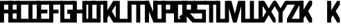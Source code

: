 SplineFontDB: 3.0
FontName: Exzellenz
FullName: Exzellenz
FamilyName: Exzellenz
Weight: Regular
Copyright: Copyright (c) 2019, Max Lang,,,
UComments: "2019-12-17: Created with FontForge (http://fontforge.org)"
Version: 001.000
ItalicAngle: 0
UnderlinePosition: -102
UnderlineWidth: 51
Ascent: 811
Descent: 213
InvalidEm: 0
LayerCount: 2
Layer: 0 0 "Back" 1
Layer: 1 0 "Fore" 0
XUID: [1021 119 -1597498843 7709205]
StyleMap: 0x0000
FSType: 0
OS2Version: 0
OS2_WeightWidthSlopeOnly: 0
OS2_UseTypoMetrics: 1
CreationTime: 1576616356
ModificationTime: 1576848563
OS2TypoAscent: 0
OS2TypoAOffset: 1
OS2TypoDescent: 0
OS2TypoDOffset: 1
OS2TypoLinegap: 92
OS2WinAscent: 0
OS2WinAOffset: 1
OS2WinDescent: 0
OS2WinDOffset: 1
HheadAscent: 0
HheadAOffset: 1
HheadDescent: 0
HheadDOffset: 1
OS2Vendor: 'PfEd'
Lookup: 258 0 0 "kern-lookup" { "left-char-right-full" [153,0,2] "left-char-upper-and-lower-point" [153,15,4] "left-char-upper-bar-and-lower-point" [153,0,4] "left-char-right-upper-bar-only" [153,15,4] "left-char-right-lower-point-only" [153,0,4] "left-char-lower-bar-and-upper-point" [153,0,2] "left-char-upper-point-only" [153,0,2] "left-char-x-like" [153,0,2] "left-char-d-shape" [153,0,2] } ['kern' ('latn' <'dflt' > ) ]
MarkAttachClasses: 1
MarkAttachSets: 2
"left-full" 31 A B C D E F G H K L M N P R U W
"right-full" 11 A H M N U W
DEI: 91125
KernClass2: 2 6 "left-char-d-shape"
 3 B D
 35 A B C D E F G H K L M N O P Q R U W
 5 I J Z
 1 S
 1 T
 5 V X Y
 0 {} 0 {} 0 {} 0 {} 0 {} 0 {} 0 {} -150 {} -70 {} -70 {} -70 {} -70 {}
KernClass2: 3 6 "left-char-x-like"
 3 V Y
 1 X
 35 A B C D E F G H K L M N O P Q R U W
 5 I J Z
 1 S
 1 T
 5 V X Y
 0 {} 0 {} 0 {} 0 {} 0 {} 0 {} 0 {} -30 {} -30 {} -30 {} -80 {} -80 {} 0 {} -30 {} -70 {} -30 {} -80 {} -80 {}
KernClass2: 2 6 "left-char-upper-point-only"
 5 F J T
 35 A B C D E F G H K L M N O P Q R U W
 5 I J Z
 1 S
 1 T
 5 V X Y
 0 {} 0 {} 0 {} 0 {} 0 {} 0 {} 0 {} -50 {} -50 {} -50 {} -150 {} -80 {}
KernClass2: 2 7 "left-char-lower-bar-and-upper-point"
 3 G S
 35 A B C D E F G H K L M N O P Q R U W
 3 I J
 1 S
 1 T
 5 V X Y
 1 Z
 0 {} 0 {} 0 {} 0 {} 0 {} 0 {} 0 {} 0 {} -50 {} -10 {} -50 {} -50 {} -30 {} -50 {}
KernClass2: 2 7 "left-char-right-lower-point-only"
 1 L
 35 A B C D E F G H K L M N O P Q R U W
 5 I J Z
 1 S
 1 T
 3 V Y
 1 X
 0 {} 0 {} 0 {} 0 {} 0 {} 0 {} 0 {} 0 {} -10 {} -50 {} -150 {} -171 {} -180 {} -80 {}
KernClass2: 2 6 "left-char-upper-bar-and-lower-point"
 1 R
 35 A B C D E F G H K L M N O P Q R U W
 5 I J Z
 1 S
 1 T
 5 V X Y
 0 {} 0 {} 0 {} 0 {} 0 {} 0 {} 0 {} -10 {} -50 {} -50 {} -50 {} -30 {}
KernClass2: 2 6 "left-char-upper-and-lower-point"
 9 C E I K Z
 35 A B C D E F G H K L M N O P Q R U W
 5 I J Z
 1 S
 1 T
 5 V X Y
 0 {} 0 {} 0 {} 0 {} 0 {} 0 {} 0 {} -10 {} -150 {} -10 {} -10 {} -30 {}
KernClass2: 2 7 "left-char-right-upper-bar-only"
 1 P
 35 A B C D E F G H K L M N O P Q R U W
 3 I Z
 1 S
 1 T
 5 V X Y
 1 J
 0 {} 0 {} 0 {} 0 {} 0 {} 0 {} 0 {} 0 {} -10 {} -10 {} -150 {} -10 {} -10 {} -100 {}
KernClass2: 2 6 "left-char-right-full"
 15 A H M N O Q U W
 35 A B C D E F G H K L M N O P Q R U W
 5 I J Z
 1 S
 1 T
 5 V X Y
 0 {} 0 {} 0 {} 0 {} 0 {} 0 {} 0 {} -150 {} -50 {} -50 {} -50 {} -30 {}
Encoding: ISO8859-1
UnicodeInterp: none
NameList: AGL For New Fonts
DisplaySize: -72
AntiAlias: 1
FitToEm: 0
WinInfo: 60 10 5
BeginPrivate: 1
BlueValues 15 [-20 0 811 811]
EndPrivate
AnchorClass2: "xyz"""  "as"""  "abc""" 
BeginChars: 256 28

StartChar: T
Encoding: 84 84 0
Width: 492
VWidth: 0
Flags: HMW
LayerCount: 2
Fore
SplineSet
0 811 m 1
 492 811 l 25
 492 671 l 1
 321 671 l 25
 321 0 l 1
 171 0 l 25
 171 671 l 25
 0 671 l 25
 0 811 l 1
EndSplineSet
Validated: 1
EndChar

StartChar: U
Encoding: 85 85 1
Width: 471
VWidth: 0
Flags: MW
LayerCount: 2
Fore
SplineSet
0 0 m 1
 0 811 l 1
 150 811 l 1
 150 140 l 1
 321 140 l 1
 321 811 l 1
 471 811 l 1
 471 0 l 1
 0 0 l 1
EndSplineSet
Validated: 1
EndChar

StartChar: O
Encoding: 79 79 2
Width: 471
VWidth: 0
Flags: HMW
LayerCount: 2
Fore
SplineSet
150 140 m 1
 321 140 l 1
 321 671 l 1
 150 671 l 1
 150 140 l 1
0 0 m 1
 0 811 l 1
 471 811 l 1
 471 0 l 1
 0 0 l 1
EndSplineSet
Validated: 1
EndChar

StartChar: M
Encoding: 77 77 3
Width: 792
VWidth: 0
Flags: HMW
LayerCount: 2
Fore
SplineSet
792 811 m 17
 792 0 l 1
 640 0 l 1
 640 671 l 1
 471 671 l 1
 471 0 l 1
 321 0 l 1
 321 671 l 1
 150 671 l 1
 150 0 l 1
 0 0 l 1
 0 811 l 9
 792 811 l 17
EndSplineSet
Validated: 1
EndChar

StartChar: A
Encoding: 65 65 4
Width: 471
VWidth: 0
Flags: HMW
LayerCount: 2
Fore
SplineSet
321 484 m 1
 321 671 l 1
 150 671 l 1
 150 484 l 1
 321 484 l 1
471 811 m 1
 471 0 l 1
 321 0 l 1
 321 344 l 1
 150 344 l 1
 150 0 l 1
 0 0 l 1
 0 811 l 1
 471 811 l 1
EndSplineSet
Validated: 1
EndChar

StartChar: B
Encoding: 66 66 5
Width: 471
VWidth: 0
Flags: HMW
LayerCount: 2
Fore
SplineSet
471 0 m 1
 0 0 l 25
 0 811 l 1
 404 811 l 1
 471 714 l 1
 471 0 l 1
150 140 m 1
 321 140 l 1
 321 344 l 1
 150 344 l 1
 150 140 l 1
150 484 m 1
 321 484 l 1
 321 639 l 1
 299 671 l 1
 150 671 l 1
 150 484 l 1
EndSplineSet
Validated: 1
EndChar

StartChar: C
Encoding: 67 67 6
Width: 432
VWidth: 0
Flags: HMW
LayerCount: 2
Fore
SplineSet
432 0 m 1
 0 0 l 1
 0 811 l 1
 432 811 l 1
 432 671 l 1
 149 671 l 1
 149 140 l 1
 432 140 l 1
 432 0 l 1
EndSplineSet
Validated: 1
EndChar

StartChar: D
Encoding: 68 68 7
Width: 471
VWidth: 0
Flags: HMW
LayerCount: 2
Fore
SplineSet
471 0 m 1
 0 0 l 25
 0 811 l 1
 404 811 l 1
 471 714 l 1
 471 0 l 1
321 639 m 1
 299 671 l 1
 150 671 l 1
 150 140 l 1
 321 140 l 1
 321 639 l 1
EndSplineSet
Validated: 1
EndChar

StartChar: E
Encoding: 69 69 8
Width: 471
VWidth: 0
Flags: HMW
LayerCount: 2
Fore
SplineSet
394 344 m 1
 150 344 l 1
 150 140 l 1
 471 140 l 1
 471 0 l 1
 0 0 l 1
 0 811 l 1
 471 811 l 1
 471 671 l 1
 150 671 l 1
 150 484 l 1
 394 484 l 1
 394 344 l 1
EndSplineSet
Validated: 1
EndChar

StartChar: F
Encoding: 70 70 9
Width: 471
VWidth: 0
Flags: HMW
LayerCount: 2
Fore
SplineSet
344 344 m 1
 150 344 l 1
 150 0 l 1
 0 0 l 1
 0 811 l 1
 471 811 l 1
 471 671 l 1
 150 671 l 1
 150 484 l 1
 344 484 l 1
 344 344 l 1
EndSplineSet
Validated: 1
EndChar

StartChar: G
Encoding: 71 71 10
Width: 502
VWidth: 0
Flags: HMW
LayerCount: 2
Fore
SplineSet
150 671 m 1
 150 140 l 1
 362 140 l 1
 362 324 l 1
 261 324 l 1
 261 484 l 1
 502 484 l 25
 502 0 l 17
 0 0 l 1
 0 811 l 1
 502 811 l 9
 502 671 l 25
 150 671 l 1
EndSplineSet
Validated: 1
EndChar

StartChar: H
Encoding: 72 72 11
Width: 502
VWidth: 0
Flags: HMW
LayerCount: 2
Fore
SplineSet
502 811 m 1
 502 0 l 1
 352 0 l 1
 352 344 l 1
 150 344 l 1
 150 0 l 1
 0 0 l 1
 0 811 l 1
 150 811 l 1
 150 484 l 1
 352 484 l 1
 352 811 l 1
 502 811 l 1
EndSplineSet
Validated: 1
EndChar

StartChar: I
Encoding: 73 73 12
Width: 372
VWidth: 0
Flags: HMW
LayerCount: 2
Fore
SplineSet
372 0 m 1
 0 0 l 1
 0 140 l 1
 111 140 l 1
 111 671 l 1
 0 671 l 1
 0 811 l 1
 372 811 l 1
 372 671 l 1
 261 671 l 1
 261 140 l 1
 372 140 l 1
 372 0 l 1
EndSplineSet
Validated: 1
EndChar

StartChar: J
Encoding: 74 74 13
Width: 492
VWidth: 0
Flags: HMW
LayerCount: 2
Fore
SplineSet
0 811 m 1
 492 811 l 25
 492 671 l 1
 339 671 l 25
 339 0 l 1
 -12 0 l 1
 -12 140 l 1
 189 140 l 1
 189 671 l 9
 0 671 l 25
 0 811 l 1
EndSplineSet
Validated: 1
EndChar

StartChar: K
Encoding: 75 75 14
Width: 471
VWidth: 0
Flags: HMW
LayerCount: 2
Fore
SplineSet
0 811 m 1
 150 811 l 1
 150 456 l 1
 366 811 l 1
 471 811 l 1
 471 671 l 1
 316 426 l 1
 471 150 l 1
 471 0 l 1
 372 0 l 1
 209 274 l 1
 150 162 l 1
 150 0 l 1
 0 0 l 1
 0 811 l 1
EndSplineSet
Validated: 1
EndChar

StartChar: L
Encoding: 76 76 15
Width: 432
VWidth: 0
Flags: HMW
LayerCount: 2
Fore
SplineSet
432 0 m 1
 0 0 l 1
 0 811 l 1
 149 811 l 1
 149 140 l 1
 432 140 l 1
 432 0 l 1
EndSplineSet
Validated: 1
EndChar

StartChar: N
Encoding: 78 78 16
Width: 471
VWidth: 0
Flags: HMW
LayerCount: 2
Fore
SplineSet
471 811 m 1
 471 0 l 1
 321 0 l 1
 150 421 l 1
 150 0 l 1
 0 0 l 1
 0 811 l 1
 150 811 l 1
 321 366 l 1
 321 811 l 1
 471 811 l 1
EndSplineSet
Validated: 1
EndChar

StartChar: Z
Encoding: 90 90 17
Width: 471
VWidth: 0
Flags: HMW
LayerCount: 2
Back
SplineSet
382 304 m 2
 354 356 322 407 322 407 c 1
 322 407 351 450 379 502 c 2
 472 671 l 1
 472 811 l 1
 393 811 l 1
 293 635 l 2
 264 583 236 529 236 529 c 1
 236 529 208 583 179 635 c 2
 79 811 l 1
 0 811 l 1
 0 671 l 1
 93 502 l 2
 121 450 149 407 149 407 c 1
 149 407 118 356 90 304 c 2
 0 140 l 1
 0 0 l 1
 81 0 l 25
 179 175 l 2
 207 227 236 281 236 281 c 1
 236 281 265 227 293 175 c 2
 391 0 l 25
 472 0 l 1
 472 140 l 1
 382 304 l 2
EndSplineSet
Fore
SplineSet
0 671 m 1
 0 811 l 1
 471 811 l 1
 471 671 l 1
 179 140 l 1
 471 140 l 1
 471 0 l 1
 0 0 l 1
 0 140 l 1
 293 671 l 1
 0 671 l 1
EndSplineSet
Validated: 1
EndChar

StartChar: Y
Encoding: 89 89 18
Width: 502
VWidth: 0
Flags: HMW
LayerCount: 2
Back
SplineSet
343 407 m 5
 343 407 373 450 403 502 c 6
 502 671 l 5
 502 811 l 5
 418 811 l 5
 312 635 l 6
 281 583 251 529 251 529 c 5
 251 529 221 583 190 635 c 6
 84 811 l 5
 0 811 l 5
 0 671 l 5
 99 502 l 6
 129 450 159 407 159 407 c 5
 176 407 l 5
 176 0 l 5
 326 0 l 5
 326 407 l 5
 343 407 l 5
EndSplineSet
Fore
SplineSet
326 382 m 1
 326 0 l 1
 176 0 l 1
 176 382 l 1
 176 382 129 450 99 502 c 2
 0 671 l 1
 0 811 l 1
 84 811 l 1
 190 635 l 2
 221 583 251 531 251 531 c 1
 251 531 281 583 312 635 c 2
 418 811 l 1
 502 811 l 1
 502 671 l 1
 403 502 l 2
 373 450 326 382 326 382 c 1
EndSplineSet
Validated: 1
EndChar

StartChar: X
Encoding: 88 88 19
Width: 502
VWidth: 0
Flags: HMW
LayerCount: 2
Back
SplineSet
0 140 m 1
 0 0 l 25
 104 0 l 25
 251 229 l 25
 398 0 l 29
 502 0 l 1
 502 140 l 1
 326 411 l 1
 326 811 l 1
 176 811 l 1
 176 411 l 1
 0 140 l 1
0 140 m 1049
0 140 m 1025
0 671 m 1
 176 400 l 1
 176 0 l 1
 326 0 l 1
 326 400 l 1
 502 671 l 1
 502 811 l 1
 398 811 l 25
 251 582 l 25
 104 811 l 25
 0 811 l 25
 0 671 l 1
0 671 m 1049
0 671 m 1025
EndSplineSet
Fore
SplineSet
406 304 m 2
 502 140 l 1
 502 0 l 1
 416 0 l 25
 312 175 l 2
 282 227 251 281 251 281 c 1
 251 281 220 227 190 175 c 2
 86 0 l 25
 0 0 l 1
 0 140 l 1
 96 304 l 2
 126 356 159 407 159 407 c 1
 159 407 129 450 99 502 c 2
 0 671 l 1
 0 811 l 1
 84 811 l 1
 190 635 l 2
 221 583 251 529 251 529 c 1
 251 529 281 583 312 635 c 2
 418 811 l 1
 502 811 l 1
 502 671 l 1
 403 502 l 2
 373 450 343 407 343 407 c 1
 343 407 376 356 406 304 c 2
EndSplineSet
Validated: 1
EndChar

StartChar: W
Encoding: 87 87 20
Width: 792
VWidth: 0
Flags: HMW
LayerCount: 2
Fore
SplineSet
792 0 m 9
 0 0 l 17
 0 811 l 1
 150 811 l 1
 150 140 l 1
 321 140 l 1
 321 811 l 1
 471 811 l 1
 471 140 l 1
 642 140 l 1
 642 811 l 1
 792 811 l 1
 792 0 l 9
EndSplineSet
Validated: 1
EndChar

StartChar: V
Encoding: 86 86 21
Width: 502
VWidth: 0
Flags: HMW
LayerCount: 2
Fore
SplineSet
0 671 m 25
 0 811 l 25
 127 811 l 25
 251 333 l 25
 375 811 l 25
 502 811 l 1
 502 671 l 1
 317 0 l 1
 185 0 l 25
 0 671 l 25
EndSplineSet
Validated: 1
EndChar

StartChar: S
Encoding: 83 83 22
Width: 465
VWidth: 0
Flags: HMW
LayerCount: 2
Fore
SplineSet
0 344 m 1
 0 811 l 1
 465 811 l 1
 465 671 l 1
 144 671 l 1
 144 484 l 1
 465 484 l 1
 465 0 l 1
 0 0 l 25
 0 140 l 25
 321 140 l 25
 321 344 l 25
 0 344 l 1
EndSplineSet
Validated: 1
EndChar

StartChar: R
Encoding: 82 82 23
Width: 465
VWidth: 0
Flags: HMW
LayerCount: 2
Fore
SplineSet
0 0 m 1
 0 811 l 1
 465 811 l 1
 465 344 l 1
 288 344 l 1
 465 140 l 1
 465 0 l 1
 375 0 l 1
 150 248 l 1
 150 0 l 1
 0 0 l 1
150 484 m 1
 321 484 l 1
 321 671 l 1
 150 671 l 1
 150 484 l 1
EndSplineSet
Validated: 1
EndChar

StartChar: Q
Encoding: 81 81 24
Width: 471
VWidth: 0
Flags: HMW
LayerCount: 2
Fore
SplineSet
150 140 m 1
 252 140 l 1
 187 214 l 1
 282 302 l 1
 321 255 l 1
 321 671 l 1
 150 671 l 1
 150 140 l 1
0 0 m 1
 0 811 l 1
 471 811 l 1
 471 0 l 1
 0 0 l 1
EndSplineSet
Validated: 1
EndChar

StartChar: P
Encoding: 80 80 25
Width: 465
VWidth: 0
Flags: HMW
LayerCount: 2
Fore
SplineSet
150 484 m 1
 321 484 l 1
 321 671 l 1
 150 671 l 1
 150 484 l 1
0 0 m 1
 0 811 l 1
 465 811 l 1
 465 344 l 1
 150 344 l 1
 150 0 l 1
 0 0 l 1
EndSplineSet
Validated: 1
EndChar

StartChar: bracketleft
Encoding: 91 91 26
Width: 1024
VWidth: 0
Flags: W
LayerCount: 2
Fore
SplineSet
465 671 m 1
 150 376 l 1
 150 162 l 25
 465 671 l 1
0 811 m 1
 0 0 l 1
 150 0 l 1
 150 376 l 1
 366 0 l 1
 465 0 l 1
 465 150 l 1
 281.833984375 487 l 1
 465 671 l 1
 465 811 l 1
 360 811 l 1
 150 466.463867188 l 1
 150 811 l 1
 0 811 l 1
465 671 m 1
 150 376 l 1
 150 162 l 25
 465 671 l 1
0 811 m 1
 0 0 l 1
 150 0 l 1
 150 376 l 1
 366 0 l 1
 465 0 l 1
 465 150 l 1
 281.833984375 487 l 1
 465 671 l 1
 465 811 l 1
 360 811 l 1
 150 466.463867188 l 1
 150 811 l 1
 0 811 l 1
EndSplineSet
Validated: 5
EndChar

StartChar: backslash
Encoding: 92 92 27
Width: 471
VWidth: 0
Flags: W
LayerCount: 2
Fore
SplineSet
0 811 m 1
 0 0 l 1
 150 0 l 1
 150 162 l 1
 208.595703125 274 l 1
 372 0 l 1
 471 0 l 1
 471 150 l 1
 316.494140625 426 l 1
 471 671 l 1
 471 811 l 1
 366 811 l 1
 150 456.463867188 l 1
 150 811 l 1
 0 811 l 1
EndSplineSet
Validated: 9
EndChar
EndChars
EndSplineFont
